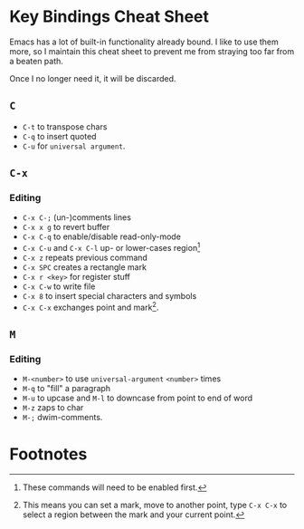 * Key Bindings Cheat Sheet

Emacs has a lot of built-in functionality already bound.
I like to use them more, so I maintain this cheat sheet
to prevent me from straying too far from a beaten path.

Once I no longer need it, it will be discarded.

** =C=

+ =C-t= to transpose chars
+ =C-q= to insert quoted
+ =C-u= for =universal argument=.

** =C-x=

*** Editing

+ =C-x C-;= (un-)comments lines
+ =C-x x g= to revert buffer
+ =C-x C-q= to enable/disable read-only-mode
+ =C-x C-u= and =C-x C-l= up- or lower-cases region[fn:1]
+ =C-x z= repeats previous command
+ =C-x SPC= creates a rectangle mark
+ =C-x r <key>= for register stuff
+ =C-x C-w= to write file
+ =C-x 8= to insert special characters and symbols
+ =C-x C-x= exchanges point and mark[fn:2].

** =M=

*** Editing

+ =M-<number>= to use =universal-argument= =<number>= times
+ =M-q= to "fill" a paragraph
+ =M-u= to upcase and =M-l= to downcase from point to end of word
+ =M-z= zaps to char
+ =M-;= dwim-comments.

* Footnotes

[fn:1] These commands will need to be enabled first.

[fn:2] This means you can set a mark, move to another point,
type =C-x C-x= to select a region between the mark and your
current point.
